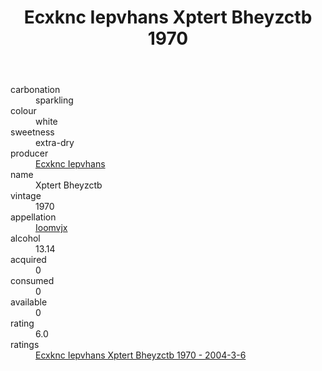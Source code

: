 :PROPERTIES:
:ID:                     40a55d42-6361-4830-a812-d78b7d71b991
:END:
#+TITLE: Ecxknc Iepvhans Xptert Bheyzctb 1970

- carbonation :: sparkling
- colour :: white
- sweetness :: extra-dry
- producer :: [[id:e9b35e4c-e3b7-4ed6-8f3f-da29fba78d5b][Ecxknc Iepvhans]]
- name :: Xptert Bheyzctb
- vintage :: 1970
- appellation :: [[id:15b70af5-e968-4e98-94c5-64021e4b4fab][Ioomvjx]]
- alcohol :: 13.14
- acquired :: 0
- consumed :: 0
- available :: 0
- rating :: 6.0
- ratings :: [[id:bae1f88b-1b10-481e-8bb3-5c2b118181f2][Ecxknc Iepvhans Xptert Bheyzctb 1970 - 2004-3-6]]


